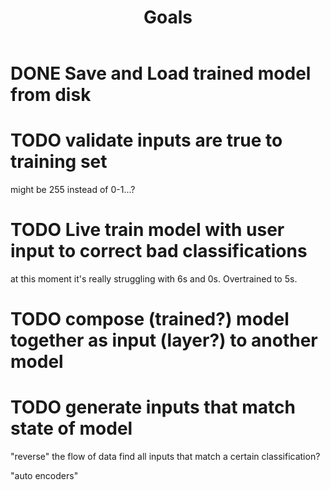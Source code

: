 #+title: Goals

* DONE Save and Load trained model from disk
CLOSED: [2023-02-12 Sun]

* TODO validate inputs are true to training set
might be 255 instead of 0-1...?

* TODO Live train model with user input to correct bad classifications
at this moment it's really struggling with 6s and 0s. Overtrained to 5s.

* TODO compose (trained?) model together as input (layer?) to another model

* TODO generate inputs that match state of model
"reverse" the flow of data
find all inputs that match a certain classification?

"auto encoders"
